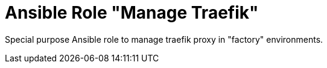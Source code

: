 :project_name: Ansible Role "Manage Traefik"
= {project_name}

Special purpose Ansible role to manage traefik proxy in "factory" environments.